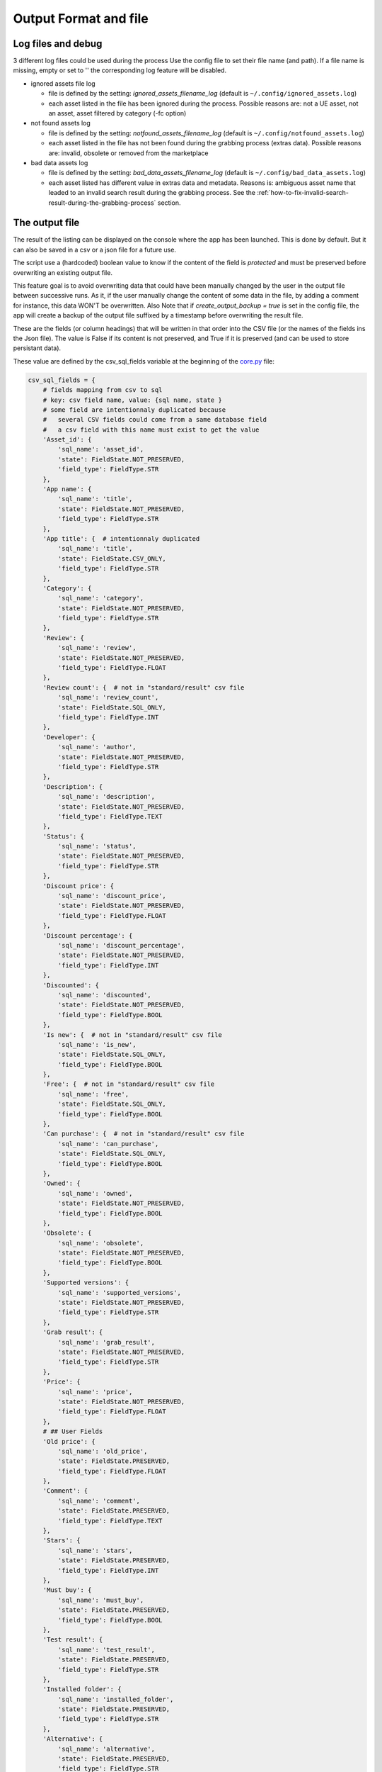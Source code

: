 Output Format and file
----------------------
.. _output:

Log files and debug
~~~~~~~~~~~~~~~~~~~

3 different log files could be used during the process Use the config
file to set their file name (and path). If a file name is missing, empty
or set to '' the corresponding log feature will be disabled.

-  ignored assets file log

   -  file is defined by the setting: `ignored_assets_filename_log`
      (default is ``~/.config/ignored_assets.log``)
   -  each asset listed in the file has been ignored during the process.
      Possible reasons are: not a UE asset, not an asset, asset filtered
      by category (-fc option)

-  not found assets log

   -  file is defined by the setting: `notfound_assets_filename_log`
      (default is ``~/.config/notfound_assets.log``)
   -  each asset listed in the file has not been found during the
      grabbing process (extras data). Possible reasons are: invalid,
      obsolete or removed from the marketplace

-  bad data assets log

   -  file is defined by the setting: `bad_data_assets_filename_log`
      (default is ``~/.config/bad_data_assets.log``)
   -  each asset listed has different value in extras data and metadata.
      Reasons is: ambiguous asset name that leaded to an invalid search
      result during the grabbing process. See the :ref:`how-to-fix-invalid-search-result-during-the-grabbing-process`
      section.

The output file
~~~~~~~~~~~~~~~

The result of the listing can be displayed on the console where the app
has been launched. This is done by default. But it can also be saved in
a csv or a json file for a future use.

The script use a (hardcoded) boolean value to know if the content of the
field is `protected` and must be preserved before overwriting an
existing output file.

This feature goal is to avoid overwriting data that could have been
manually changed by the user in the output file between successive runs.
As it, if the user manually change the content of some data in the file,
by adding a comment for instance, this data WON'T be overwritten. Also
Note that if `create_output_backup = true` is set in the config file,
the app will create a backup of the output file suffixed by a timestamp
before overwriting the result file.

These are the fields (or column headings) that will be written in that
order into the CSV file (or the names of the fields ins the Json file).
The value is False if its content is not preserved, and True if it is
preserved (and can be used to store persistant data).

These value are defined by the csv_sql_fields variable at the beginning of
the
`core.py <https://github.com/LaurentOngaro/UEVaultManager/blob/UEVaultManager/models/csv_data.py>`__
file:

.. code:: python

  csv_sql_fields = {
      # fields mapping from csv to sql
      # key: csv field name, value: {sql name, state }
      # some field are intentionnaly duplicated because
      #   several CSV fields could come from a same database field
      #   a csv field with this name must exist to get the value
      'Asset_id': {
          'sql_name': 'asset_id',
          'state': FieldState.NOT_PRESERVED,
          'field_type': FieldType.STR
      },
      'App name': {
          'sql_name': 'title',
          'state': FieldState.NOT_PRESERVED,
          'field_type': FieldType.STR
      },
      'App title': {  # intentionnaly duplicated
          'sql_name': 'title',
          'state': FieldState.CSV_ONLY,
          'field_type': FieldType.STR
      },
      'Category': {
          'sql_name': 'category',
          'state': FieldState.NOT_PRESERVED,
          'field_type': FieldType.STR
      },
      'Review': {
          'sql_name': 'review',
          'state': FieldState.NOT_PRESERVED,
          'field_type': FieldType.FLOAT
      },
      'Review count': {  # not in "standard/result" csv file
          'sql_name': 'review_count',
          'state': FieldState.SQL_ONLY,
          'field_type': FieldType.INT
      },
      'Developer': {
          'sql_name': 'author',
          'state': FieldState.NOT_PRESERVED,
          'field_type': FieldType.STR
      },
      'Description': {
          'sql_name': 'description',
          'state': FieldState.NOT_PRESERVED,
          'field_type': FieldType.TEXT
      },
      'Status': {
          'sql_name': 'status',
          'state': FieldState.NOT_PRESERVED,
          'field_type': FieldType.STR
      },
      'Discount price': {
          'sql_name': 'discount_price',
          'state': FieldState.NOT_PRESERVED,
          'field_type': FieldType.FLOAT
      },
      'Discount percentage': {
          'sql_name': 'discount_percentage',
          'state': FieldState.NOT_PRESERVED,
          'field_type': FieldType.INT
      },
      'Discounted': {
          'sql_name': 'discounted',
          'state': FieldState.NOT_PRESERVED,
          'field_type': FieldType.BOOL
      },
      'Is new': {  # not in "standard/result" csv file
          'sql_name': 'is_new',
          'state': FieldState.SQL_ONLY,
          'field_type': FieldType.BOOL
      },
      'Free': {  # not in "standard/result" csv file
          'sql_name': 'free',
          'state': FieldState.SQL_ONLY,
          'field_type': FieldType.BOOL
      },
      'Can purchase': {  # not in "standard/result" csv file
          'sql_name': 'can_purchase',
          'state': FieldState.SQL_ONLY,
          'field_type': FieldType.BOOL
      },
      'Owned': {
          'sql_name': 'owned',
          'state': FieldState.NOT_PRESERVED,
          'field_type': FieldType.BOOL
      },
      'Obsolete': {
          'sql_name': 'obsolete',
          'state': FieldState.NOT_PRESERVED,
          'field_type': FieldType.BOOL
      },
      'Supported versions': {
          'sql_name': 'supported_versions',
          'state': FieldState.NOT_PRESERVED,
          'field_type': FieldType.STR
      },
      'Grab result': {
          'sql_name': 'grab_result',
          'state': FieldState.NOT_PRESERVED,
          'field_type': FieldType.STR
      },
      'Price': {
          'sql_name': 'price',
          'state': FieldState.NOT_PRESERVED,
          'field_type': FieldType.FLOAT
      },
      # ## User Fields
      'Old price': {
          'sql_name': 'old_price',
          'state': FieldState.PRESERVED,
          'field_type': FieldType.FLOAT
      },
      'Comment': {
          'sql_name': 'comment',
          'state': FieldState.PRESERVED,
          'field_type': FieldType.TEXT
      },
      'Stars': {
          'sql_name': 'stars',
          'state': FieldState.PRESERVED,
          'field_type': FieldType.INT
      },
      'Must buy': {
          'sql_name': 'must_buy',
          'state': FieldState.PRESERVED,
          'field_type': FieldType.BOOL
      },
      'Test result': {
          'sql_name': 'test_result',
          'state': FieldState.PRESERVED,
          'field_type': FieldType.STR
      },
      'Installed folder': {
          'sql_name': 'installed_folder',
          'state': FieldState.PRESERVED,
          'field_type': FieldType.STR
      },
      'Alternative': {
          'sql_name': 'alternative',
          'state': FieldState.PRESERVED,
          'field_type': FieldType.STR
      },
      'Origin': {
          'sql_name': 'origin',
          'state': FieldState.PRESERVED,
          'field_type': FieldType.STR
      },
      # ## less important fields
      'Custom attributes':
      {  # not in "standard/result" csv file
          'sql_name': 'custom_attributes',
          'state': FieldState.SQL_ONLY,
          'field_type': FieldType.STR
      },
      'Page title': {
          'sql_name': 'page_title',
          'state': FieldState.NOT_PRESERVED,
          'field_type': FieldType.STR
      },
      'Image': {
          'sql_name': 'thumbnail_url',
          'state': FieldState.NOT_PRESERVED,
          'field_type': FieldType.STR
      },
      'Url': {
          'sql_name': 'asset_url',
          'state': FieldState.NOT_PRESERVED,
          'field_type': FieldType.STR
      },
      'Compatible versions': {  # not in database
          'sql_name': None,
          'state': FieldState.CSV_ONLY,
          'field_type': FieldType.STR
      },
      'Date added': {
          'sql_name': 'creation_date',
          'state': FieldState.NOT_PRESERVED,
          'field_type': FieldType.STR
      },
      'Creation date': {
          'sql_name': 'update_date',
          'state': FieldState.NOT_PRESERVED,
          'field_type': FieldType.STR
      },
      'Update date': {
          'sql_name': 'date_added_in_db',
          'state': FieldState.NOT_PRESERVED,
          'field_type': FieldType.STR
      },
      'UE version': {  # not in database
          'sql_name': None,
          'state': FieldState.CSV_ONLY,
          'field_type': FieldType.STR
      },
      'Uid': {
          'sql_name': 'id',
          'state': FieldState.NOT_PRESERVED,
          'field_type': FieldType.STR
      },
      # ## UE asset class field only
      'Namespace': {
          'sql_name': 'namespace',
          'state': FieldState.ASSET_ONLY,
          'field_type': FieldType.STR
      },
      'Catalog itemid': {
          'sql_name': 'catalog_item_id',
          'state': FieldState.ASSET_ONLY,
          'field_type': FieldType.STR
      },
      'Asset slug': {
          'sql_name': 'asset_slug',
          'state': FieldState.ASSET_ONLY,
          'field_type': FieldType.STR
      },
      'urlSlug': {  # intentionnaly duplicated
          'sql_name': 'asset_slug',
          'state': FieldState.ASSET_ONLY,
          'field_type': FieldType.STR
      },
      'Currency code': {
          'sql_name': 'currency_code',
          'state': FieldState.ASSET_ONLY,
          'field_type': FieldType.STR
      },
      'Technical details': {
          'sql_name': 'technical_details',
          'state': FieldState.ASSET_ONLY,
          'field_type': FieldType.STR
      },
      'Long description': {
          'sql_name': 'long_description',
          'state': FieldState.ASSET_ONLY,
          'field_type': FieldType.TEXT
      },
      'Tags': {
          'sql_name': 'tags',
          'state': FieldState.ASSET_ONLY,
          'field_type': FieldType.STR
      },
      'Comment rating id': {
          'sql_name': 'comment_rating_id',
          'state': FieldState.ASSET_ONLY,
          'field_type': FieldType.STR
      },
      'Rating id': {
          'sql_name': 'rating_id',
          'state': FieldState.ASSET_ONLY,
          'field_type': FieldType.STR
      },
      'Is catalog item': {
          'sql_name': 'is_catalog_item',
          'state': FieldState.ASSET_ONLY,
          'field_type': FieldType.BOOL
      },
      'Thumbnail': {  # intentionnaly duplicated
          'sql_name': 'thumbnail_url',
          'state': FieldState.ASSET_ONLY,
          'field_type': FieldType.STR
      },
  }


The individual json files
~~~~~~~~~~~~~~~~~~~~~~~~~

Each asset will also have its data saved in to different json files:

-  for the all the assets available in the marketplace (including the owned ones):

  -  the folder ``<scrapping folder>/assets``: contains a json file for each
     asset (identified by its `asset_id` is the asset has one) to store its metadata (get from
     a call to the epic API). The <scrapping folder> can be set in the ``<config folder>/config_gui.ini`` configuration file

-  for the assets OWNED by the user

  -  the folder ``<data folder>/metadata``: contains a json file for each
     asset (identified by its `asset_id`) to store its metadata (get from
     a call to the epic API)
  -  the folder ``<data folder>/extras``: contains a json file for each
     asset (identified by its `asset_id`) to store its ''extras data''
     (grabbed from the marketplace page of the asset)

Note:

-  filtering data (using the -fc optional arguments) occurs BEFORE
   saving extras data
-  some `extras` json files can be missing where the corresponding
   `metadata` json file is present, that's because some data could have
   not been grabbed or the asset page not found during the process.
-  the grabbing processing for extras data is using a text based search,
   so the analysed asset page could be the bad one and results could be
   taken for another asset. See the :ref:`how-to-fix-invalid-search-result-during-the-grabbing-process`
   section.

.. _how-to-fix-invalid-search-result-during-the-grabbing-process:

how to fix invalid search result during the grabbing process
~~~~~~~~~~~~~~~~~~~~~~~~~~~~~~~~~~~~~~~~~~~~~~~~~~~~~~~~~~~~

The grabbing processing for extras data is using a text based search
(partial and case-insensitive). By default, only the first result of
this search is taken as the corresponding asset. When the asset name,
which must be converted to be used as a search keyword, is ambiguous,
the search could provide several results or even a wrong result (an
asset that don't correspond).

So, in that case, the asset page that is analyzed could be the bad one
and grabbed data could be taken for the wrong asset.

To limit this error, a text comparison is done between the asset title
in the metadata and the title in the asset page. If the values are
different, the asset name is added to the file pointed by the
`bad_data_assets_filename_log` value of the config file and its `error`
field will contain a value different from 0. Each value correspond to a
specific error code (see :ref:`possible-values-in-the-error-field`)

To fix that, the search of the correct url for the asset must be done
and validated manually.

Once validated, the correct URL could be added into the result file,
inside the Url field. As this field is marked as `protected`, it won't
be overwritten on the next data update and will be used as a source url
for the page to be grabbed instead of making a new search for the asset
page. (THIS IS STILL TO BE DONE / TODO)

**Please Note that the user is responsable for respecting the attended
format of the result file when modifying its content. Breaking its
structure will probably result in losing the data the user has modified
in the file when the application will be executed next time.**

Making a backup before any manual modification is certainly a good idea.
Using a tool (e.g. a linter) to check if the structure of the file (json
or CSV) is still correct before running the application again is also a
very good idea.

.. _possible-values-in-the-error-field:

possible values in the error Field
~~~~~~~~~~~~~~~~~~~~~~~~~~~~~~~~~~

The `Grab result` field of each asset contains a value that indicate how
the process has run. These code are defined by the following enum at the
beginning of the
`api/egs.py <https://github.com/LaurentOngaro/UEVaultManager/blob/UEVaultManager/UEVaultManager/api/egs.py>`__
file:

.. code:: python

   class GrabResult(Enum):
       NO_ERROR = 0
       INCONSISTANT_DATA = 1
       PAGE_NOT_FOUND = 2
       CONTENT_NOT_FOUND = 3
       TIMEOUT = 4
